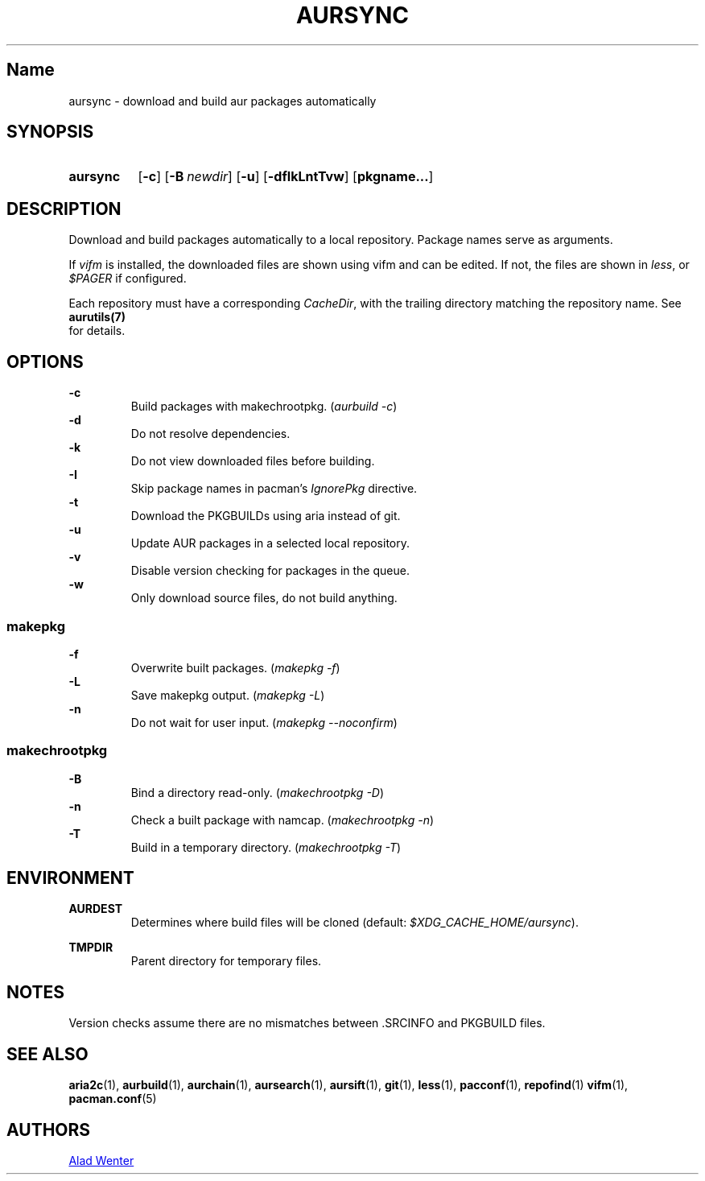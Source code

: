 .TH AURSYNC 1 2016-05-06 AURUTILS
.SH Name
aursync \- download and build aur packages automatically
.
.SH SYNOPSIS
.SY aursync
.OP \-c
.OP \-B newdir
.OP \-u
.OP \-dfIkLntTvw
.OP pkgname...
.YS
.
.SH DESCRIPTION
Download and build packages automatically to a local
repository. Package names serve as arguments.
.P
If \fIvifm \fRis installed, the downloaded files are shown using vifm and
can be edited. If not, the files are shown in \fIless\fR, or
\fI$PAGER\fR if configured.
.P
Each repository must have a corresponding \fICacheDir\fR, with the
trailing directory matching the repository name. See \fBaurutils(7)
\fR for details.
.
.SH OPTIONS
.B \-c
.RS
Build packages with makechrootpkg. (\fIaurbuild -c\fR)
.RE
.
.B \-d
.RS
Do not resolve dependencies.
.RE
.
.B \-k
.RS
Do not view downloaded files before building.
.RE
.
.B \-I
.RS
Skip package names in pacman's \fIIgnorePkg \fRdirective.
.RE
.
.B \-t
.RS
Download the PKGBUILDs using aria instead of git.
.RE
.
.B \-u
.RS
Update AUR packages in a selected local repository.
.RE
.
.B \-v
.RS
Disable version checking for packages in the queue.
.RE
.
.B \-w
.RS
Only download source files, do not build anything.
.RE
.
.SS makepkg
.P
.B \-f
.RS
Overwrite built packages. (\fImakepkg -f\fR)
.RE
.
.B \-L
.RS
Save makepkg output. (\fImakepkg -L\fR)
.RE
.
.B \-n
.RS
Do not wait for user input. (\fImakepkg --noconfirm\fR)
.RE
.
.SS makechrootpkg
.
.B \-B
.RS
Bind a directory read-only. (\fImakechrootpkg -D\fR)
.RE
.
.B \-n
.RS
Check a built package with namcap. (\fImakechrootpkg -n\fR)
.RE
.
.B \-T
.RS
Build in a temporary directory. (\fImakechrootpkg -T\fR)
.RE
.
.SH ENVIRONMENT
.B AURDEST
.RS
Determines where build files will be cloned (default:
\fI$XDG_CACHE_HOME/aursync\fR).
.RE
.P
.B TMPDIR
.RS
Parent directory for temporary files.
.RE
.
.SH NOTES
Version checks assume there are no mismatches between .SRCINFO and
PKGBUILD files.
.
.SH SEE ALSO
.BR aria2c (1),
.BR aurbuild (1),
.BR aurchain (1),
.BR aursearch (1),
.BR aursift (1),
.BR git (1),
.BR less (1),
.BR pacconf (1),
.BR repofind (1)
.BR vifm (1),
.BR pacman.conf (5)
.
.SH AUTHORS
.MT https://github.com/AladW
Alad Wenter
.ME
